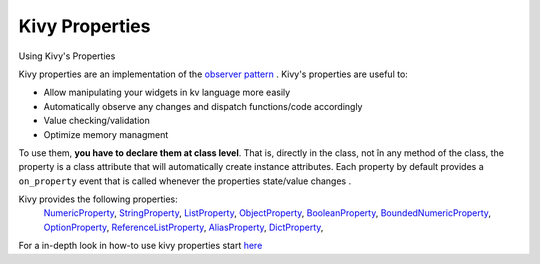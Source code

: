 Kivy Properties
---------------
.. container:: title

    Using Kivy's Properties

Kivy properties are an implementation of the `observer pattern
<http://en.wikipedia.org/wiki/Observer_pattern>`_ .
Kivy's properties are useful to:

- Allow manipulating your widgets in kv language more easily
- Automatically observe any changes and dispatch functions/code accordingly
- Value checking/validation
- Optimize memory managment


To use them, **you have to declare them at class level**. That is, directly in
the class, not în any method of the class, the property is a class attribute
that will automatically create instance attributes. Each property by default
provides a ``on_property`` event that is called whenever the properties
state/value changes .

Kivy provides the following properties:
    `NumericProperty <http://kivy.org/docs/api-kivy.properties.html?highlight=properties#kivy.properties.NumericProperty>`_, 
    `StringProperty <http://kivy.org/docs/api-kivy.properties.html?highlight=properties#kivy.properties.StringProperty>`_, 
    `ListProperty <http://kivy.org/docs/api-kivy.properties.html?highlight=properties#kivy.properties.ListProperty>`_, 
    `ObjectProperty <http://kivy.org/docs/api-kivy.properties.html?highlight=properties#kivy.properties.ObjectProperty>`_, 
    `BooleanProperty <http://kivy.org/docs/api-kivy.properties.html?highlight=properties#kivy.properties.BooleanProperty>`_, 
    `BoundedNumericProperty <http://kivy.org/docs/api-kivy.properties.html?highlight=properties#kivy.properties.BoundedNumericProperty>`_, 
    `OptionProperty <http://kivy.org/docs/api-kivy.properties.html?highlight=properties#kivy.properties.OptionProperty>`_, 
    `ReferenceListProperty <http://kivy.org/docs/api-kivy.properties.html?highlight=properties#kivy.properties.ReferenceListProperty>`_, 
    `AliasProperty <http://kivy.org/docs/api-kivy.properties.html?highlight=properties#kivy.properties.AliasProperty>`_, 
    `DictProperty <http://kivy.org/docs/api-kivy.properties.html?highlight=properties#kivy.properties.DictProperty>`_, 


For a in-depth look in how-to use kivy properties start `here <http://kivy.org/docs/api-kivy.properties.html>`_
